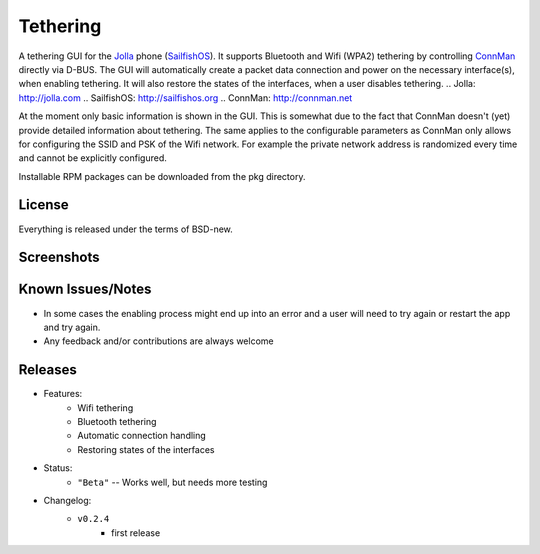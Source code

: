 =========
Tethering
=========

A tethering GUI for the `Jolla`_ phone (`SailfishOS`_). It supports Bluetooth and
Wifi (WPA2) tethering by controlling `ConnMan`_ directly via D-BUS. The GUI will
automatically create a packet data connection and power on the necessary
interface(s), when enabling tethering. It will also restore the states of
the interfaces, when a user disables tethering.
.. _`Jolla`: http://jolla.com
.. _`SailfishOS`: http://sailfishos.org
.. _`ConnMan`: http://connman.net

At the moment only basic information is shown in the GUI. This is somewhat
due to the fact that ConnMan doesn't (yet) provide detailed information about
tethering. The same applies to the configurable parameters as ConnMan only
allows for configuring the SSID and PSK of the Wifi network. For example the
private network address is randomized every time and cannot be explicitly
configured.

Installable RPM packages can be downloaded from the pkg directory.


License
=======

Everything is released under the terms of BSD-new.


Screenshots
===========

.. image:: screenshots/app_131230.png


Known Issues/Notes
==================

* In some cases the enabling process might end up into an error and a user
  will need to try again or restart the app and try again.

* Any feedback and/or contributions are always welcome


Releases
========

* Features:
    * Wifi tethering
    * Bluetooth tethering
    * Automatic connection handling
    * Restoring states of the interfaces

* Status:
    * ``"Beta"`` -- Works well, but needs more testing

* Changelog:
    * ``v0.2.4``
        * first release

